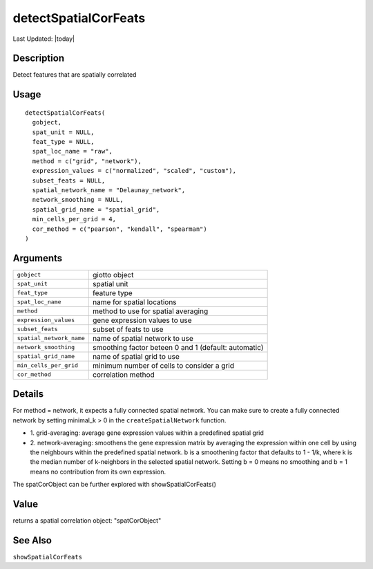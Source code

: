 detectSpatialCorFeats
---------------------

.. link-button:: https://github.com/drieslab/Giotto/tree/suite/R/spatial_genes.R#L3257
		:type: url
		:text: View Source Code
		:classes: btn-outline-primary btn-block

Last Updated: |today|

Description
~~~~~~~~~~~

Detect features that are spatially correlated

Usage
~~~~~

::

   detectSpatialCorFeats(
     gobject,
     spat_unit = NULL,
     feat_type = NULL,
     spat_loc_name = "raw",
     method = c("grid", "network"),
     expression_values = c("normalized", "scaled", "custom"),
     subset_feats = NULL,
     spatial_network_name = "Delaunay_network",
     network_smoothing = NULL,
     spatial_grid_name = "spatial_grid",
     min_cells_per_grid = 4,
     cor_method = c("pearson", "kendall", "spearman")
   )

Arguments
~~~~~~~~~

+-----------------------------------+-----------------------------------+
| ``gobject``                       | giotto object                     |
+-----------------------------------+-----------------------------------+
| ``spat_unit``                     | spatial unit                      |
+-----------------------------------+-----------------------------------+
| ``feat_type``                     | feature type                      |
+-----------------------------------+-----------------------------------+
| ``spat_loc_name``                 | name for spatial locations        |
+-----------------------------------+-----------------------------------+
| ``method``                        | method to use for spatial         |
|                                   | averaging                         |
+-----------------------------------+-----------------------------------+
| ``expression_values``             | gene expression values to use     |
+-----------------------------------+-----------------------------------+
| ``subset_feats``                  | subset of feats to use            |
+-----------------------------------+-----------------------------------+
| ``spatial_network_name``          | name of spatial network to use    |
+-----------------------------------+-----------------------------------+
| ``network_smoothing``             | smoothing factor beteen 0 and 1   |
|                                   | (default: automatic)              |
+-----------------------------------+-----------------------------------+
| ``spatial_grid_name``             | name of spatial grid to use       |
+-----------------------------------+-----------------------------------+
| ``min_cells_per_grid``            | minimum number of cells to        |
|                                   | consider a grid                   |
+-----------------------------------+-----------------------------------+
| ``cor_method``                    | correlation method                |
+-----------------------------------+-----------------------------------+

Details
~~~~~~~

For method = network, it expects a fully connected spatial network. You
can make sure to create a fully connected network by setting minimal_k >
0 in the ``createSpatialNetwork`` function.

-  1. grid-averaging: average gene expression values within a predefined
   spatial grid

-  2. network-averaging: smoothens the gene expression matrix by
   averaging the expression within one cell by using the neighbours
   within the predefined spatial network. b is a smoothening factor that
   defaults to 1 - 1/k, where k is the median number of k-neighbors in
   the selected spatial network. Setting b = 0 means no smoothing and b
   = 1 means no contribution from its own expression.

The spatCorObject can be further explored with showSpatialCorFeats()

Value
~~~~~

returns a spatial correlation object: "spatCorObject"

See Also
~~~~~~~~

``showSpatialCorFeats``
